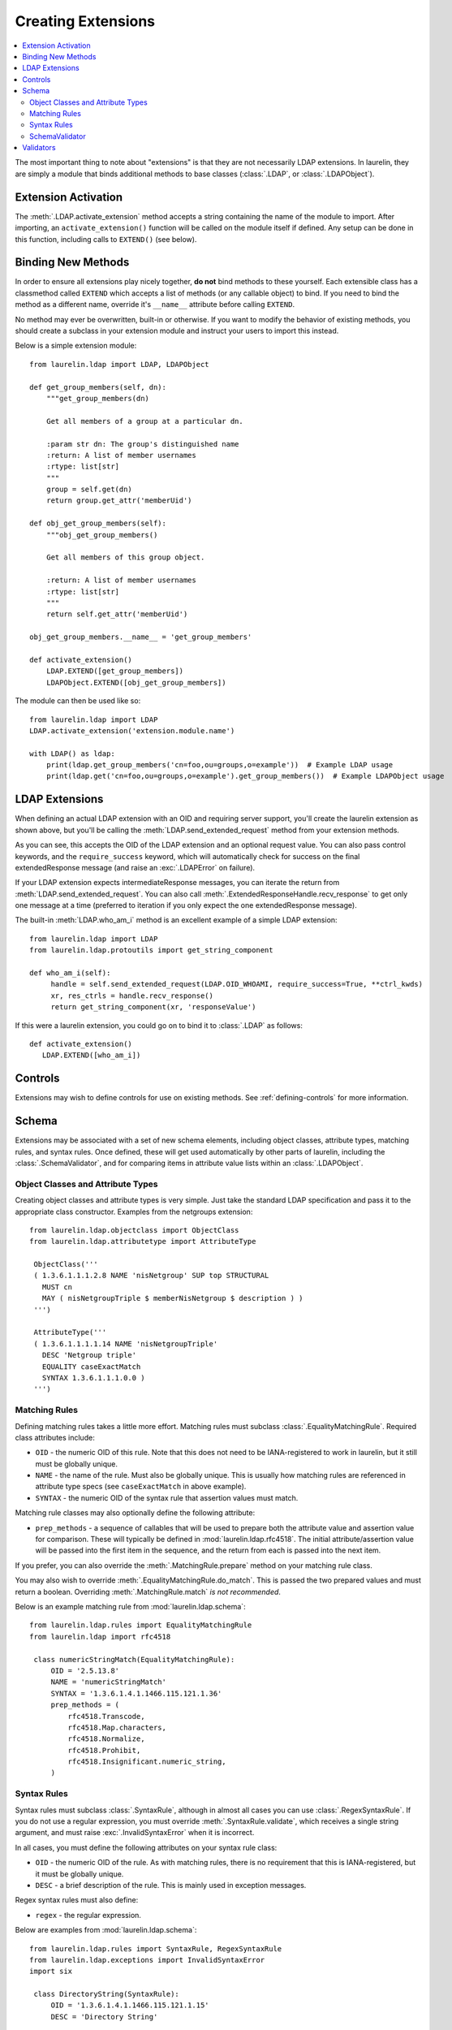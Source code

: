 Creating Extensions
===================

.. contents::
   :local:

The most important thing to note about "extensions" is that they are not necessarily LDAP extensions. In laurelin, they
are simply a module that binds additional methods to base classes (:class:`.LDAP`, or :class:`.LDAPObject`).

Extension Activation
--------------------

The :meth:`.LDAP.activate_extension` method accepts a string containing the name of the module to import. After
importing, an ``activate_extension()`` function will be called on the module itself if defined. Any setup can be done in
this function, including calls to ``EXTEND()`` (see below).

Binding New Methods
-------------------

In order to ensure all extensions play nicely together, **do not** bind methods to these yourself. Each extensible class
has a classmethod called ``EXTEND`` which accepts a list of methods (or any callable object) to bind. If you need to
bind the method as a different name, override it's ``__name__`` attribute before calling ``EXTEND``.

No method may ever be overwritten, built-in or otherwise. If you want to modify the behavior of existing methods, you
should create a subclass in your extension module and instruct your users to import this instead.

Below is a simple extension module::

    from laurelin.ldap import LDAP, LDAPObject

    def get_group_members(self, dn):
        """get_group_members(dn)

        Get all members of a group at a particular dn.

        :param str dn: The group's distinguished name
        :return: A list of member usernames
        :rtype: list[str]
        """
        group = self.get(dn)
        return group.get_attr('memberUid')

    def obj_get_group_members(self):
        """obj_get_group_members()

        Get all members of this group object.

        :return: A list of member usernames
        :rtype: list[str]
        """
        return self.get_attr('memberUid')

    obj_get_group_members.__name__ = 'get_group_members'

    def activate_extension()
        LDAP.EXTEND([get_group_members])
        LDAPObject.EXTEND([obj_get_group_members])

The module can then be used like so::

    from laurelin.ldap import LDAP
    LDAP.activate_extension('extension.module.name')

    with LDAP() as ldap:
        print(ldap.get_group_members('cn=foo,ou=groups,o=example'))  # Example LDAP usage
        print(ldap.get('cn=foo,ou=groups,o=example').get_group_members())  # Example LDAPObject usage

LDAP Extensions
---------------

When defining an actual LDAP extension with an OID and requiring server support, you'll create the laurelin extension as
shown above, but you'll be calling the :meth:`LDAP.send_extended_request` method from your extension methods.

.. automethod:: laurelin.ldap.LDAP.send_extended_request
   :noindex:

As you can see, this accepts the OID of the LDAP extension and an optional request value. You can also pass control
keywords, and the ``require_success`` keyword, which will automatically check for success on the final extendedResponse
message (and raise an :exc:`.LDAPError` on failure).

If your LDAP extension expects intermediateResponse messages, you can iterate the return from
:meth:`LDAP.send_extended_request`. You can also call :meth:`.ExtendedResponseHandle.recv_response` to get only one
message at a time (preferred to iteration if you only expect the one extendedResponse message).

The built-in :meth:`LDAP.who_am_i` method is an excellent example of a simple LDAP extension::

   from laurelin.ldap import LDAP
   from laurelin.ldap.protoutils import get_string_component

   def who_am_i(self):
        handle = self.send_extended_request(LDAP.OID_WHOAMI, require_success=True, **ctrl_kwds)
        xr, res_ctrls = handle.recv_response()
        return get_string_component(xr, 'responseValue')

If this were a laurelin extension, you could go on to bind it to :class:`.LDAP` as follows::

   def activate_extension()
      LDAP.EXTEND([who_am_i])

Controls
--------

Extensions may wish to define controls for use on existing methods. See :ref:`defining-controls` for more information.

Schema
------

Extensions may be associated with a set of new schema elements, including object classes, attribute types, matching
rules, and syntax rules. Once defined, these will get used automatically by other parts of laurelin, including the
:class:`.SchemaValidator`, and for comparing items in attribute value lists within an :class:`.LDAPObject`.

Object Classes and Attribute Types
^^^^^^^^^^^^^^^^^^^^^^^^^^^^^^^^^^

Creating object classes and attribute types is very simple. Just take the standard LDAP specification and pass it to the
appropriate class constructor. Examples from the netgroups extension::

   from laurelin.ldap.objectclass import ObjectClass
   from laurelin.ldap.attributetype import AttributeType

    ObjectClass('''
    ( 1.3.6.1.1.1.2.8 NAME 'nisNetgroup' SUP top STRUCTURAL
      MUST cn
      MAY ( nisNetgroupTriple $ memberNisNetgroup $ description ) )
    ''')

    AttributeType('''
    ( 1.3.6.1.1.1.1.14 NAME 'nisNetgroupTriple'
      DESC 'Netgroup triple'
      EQUALITY caseExactMatch
      SYNTAX 1.3.6.1.1.1.0.0 )
    ''')

Matching Rules
^^^^^^^^^^^^^^

Defining matching rules takes a little more effort. Matching rules must subclass :class:`.EqualityMatchingRule`.
Required class attributes include:


* ``OID`` - the numeric OID of this rule. Note that this does not need to be IANA-registered to work in laurelin, but it
  still must be globally unique.
* ``NAME`` - the name of the rule. Must also be globally unique. This is usually how matching rules are referenced in
  attribute type specs (see ``caseExactMatch`` in above example).
* ``SYNTAX`` - the numeric OID of the syntax rule that assertion values must match.

Matching rule classes may also optionally define the following attribute:

* ``prep_methods`` - a sequence of callables that will be used to prepare both the attribute value and assertion value
  for comparison. These will typically be defined in :mod:`laurelin.ldap.rfc4518`. The initial attribute/assertion value
  will be passed into the first item in the sequence, and the return from each is passed into the next item.

If you prefer, you can also override the :meth:`.MatchingRule.prepare` method on your matching rule class.

You may also wish to override :meth:`.EqualityMatchingRule.do_match`. This is passed the two prepared values and must
return a boolean. Overriding :meth:`.MatchingRule.match` *is not recommended*.

Below is an example matching rule from :mod:`laurelin.ldap.schema`::

   from laurelin.ldap.rules import EqualityMatchingRule
   from laurelin.ldap import rfc4518

    class numericStringMatch(EqualityMatchingRule):
        OID = '2.5.13.8'
        NAME = 'numericStringMatch'
        SYNTAX = '1.3.6.1.4.1.1466.115.121.1.36'
        prep_methods = (
            rfc4518.Transcode,
            rfc4518.Map.characters,
            rfc4518.Normalize,
            rfc4518.Prohibit,
            rfc4518.Insignificant.numeric_string,
        )

Syntax Rules
^^^^^^^^^^^^

Syntax rules must subclass :class:`.SyntaxRule`, although in almost all cases you can use :class:`.RegexSyntaxRule`. If
you do not use a regular expression, you must override :meth:`.SyntaxRule.validate`, which receives a single string
argument, and must raise :exc:`.InvalidSyntaxError` when it is incorrect.

In all cases, you must define the following attributes on your syntax rule class:

* ``OID`` - the numeric OID of the rule. As with matching rules, there is no requirement that this is IANA-registered,
  but it must be globally unique.
* ``DESC`` - a brief description of the rule. This is mainly used in exception messages.

Regex syntax rules must also define:

* ``regex`` - the regular expression.

Below are examples from :mod:`laurelin.ldap.schema`::

   from laurelin.ldap.rules import SyntaxRule, RegexSyntaxRule
   from laurelin.ldap.exceptions import InvalidSyntaxError
   import six

    class DirectoryString(SyntaxRule):
        OID = '1.3.6.1.4.1.1466.115.121.1.15'
        DESC = 'Directory String'

        def validate(self, s):
            if not isinstance(s, six.string_types) or (len(s) == 0):
                raise InvalidSyntaxError('Not a valid {0}'.format(self.DESC))

    class Integer(RegexSyntaxRule):
        OID = '1.3.6.1.4.1.1466.115.121.1.27'
        DESC = 'INTEGER'
        regex = r'^-?[1-9][0-9]*$'


SchemaValidator
^^^^^^^^^^^^^^^

Laurelin ships with :class:`.SchemaValidator` which, when applied to a connection, automatically checks write operations
for schema validity *before* sending the request to the server. This includes any schema you define in your extensions.
Users can enable this like so::

      from laurelin.ldap import LDAP
      from laurelin.ldap.schema import SchemaValidator

      with LDAP('ldaps://dir.example.org', validators=[SchemaValidator()]) as ldap:
         # do stuff

You can also define your own validators, see below.

Validators
----------

Validators must subclass :class:`.Validator`. The public interface includes :meth:`.Validator.validate_object` and
:meth:`.Validator.validate_modify`. You will usually just want to override these, however they do include a default
implementation which checks all attributes using the abstract :meth:`.Validator._validate_attribute`. Check method docs
for more information about how to define these.

When defining validators in your extension, you can avoid needing to import the module again by using the return value
from :meth:`.LDAP.activate_extension`, like so::

   from laurelin.ldap import LDAP
   my_ext = LDAP.activate_extension('an.extension.module')

   with LDAP('ldaps://dir.example.org', validators=[my_ext.MyValidator()]) as ldap:
      # do stuff

